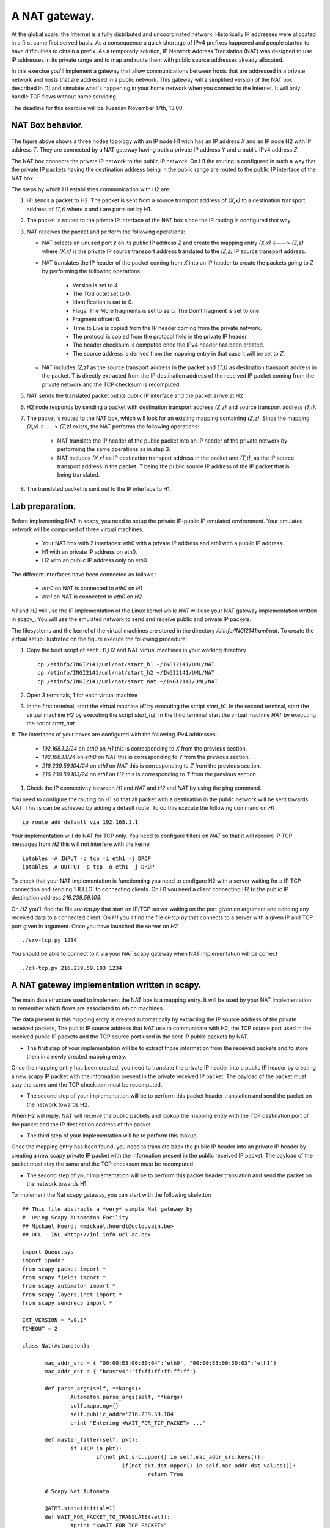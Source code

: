 A NAT gateway.
========================

At the global scale, the Internet is a fully distributed and uncoordinated network.
Historically IP addresses were allocated in a first came first served basis. As
a consequence a quick shortage of IPv4 prefixes happened and people started
to have difficulties to obtain a prefix. As a temporarly solution, IP Network Address
Translation (NAT) was designed to use IP addresses in its private range and to map and 
route them with public source addresses already allocated.


In this exercise you'll implement a gateway that allow communications between
hosts that are addressed in a private network and hosts that are addressed in a
public network. This gateway will a simplified version of the NAT box described 
in [#nat]_ and simulate what's happening in your home network when you connect
to the Internet. It will only handle TCP flows without name servicing.

The deadline for this exercise will be Tuesday November 17th, 13.00.

NAT Box behavior. 
............................................

.. figure:: fig/NAT.png
   :align: center
   :scale: 50


The figure above shows a three nodes topology with 
an IP node H1 wich has an IP address `X` and an IP node H2
with IP address `T`. They are connected by a NAT gateway having
both a private IP address `Y` and a public IPv4 address `Z`.

The NAT box connects the private IP network to the public IP network. 
On H1 the routing is configured in such a way that
the private IP packets having the destination address being in the
public range are routed to the public IP interface of the NAT box.

The steps by which H1 establishes communication with H2 are:

1. H1 sends a packet to H2. The packet is sent from a source transport
   address of `(X,x)` to a destination transport address of `(T,t)`
   where `x` and `t` are ports set by H1.

2. The packet is routed to the private IP interface of the NAT box since the
   IP routing is configured that way.

3. NAT receives the packet and perform the following operations:

   * NAT selects an unused port `z` on its public IP address `Z` and create
     the mapping entry `(X,x)` <---> `(Z,z)` where `(X,x)` is the private IP source
     transport address translated to the `(Z,z)` IP source transport address.
     
   
   * NAT translates the IP header of the packet coming from `X` into 
     an IP header to create the packets going to `Z` by performing the
     following operations:
          
         - Version is set to 4
         - The TOS octet set to 0.
         - Identification is set to 0.
         - Flags: The More fragments is set to zero. The Don't fragment is 
           set to one.
         - Fragment offset: 0.
         - Time to Live is copied from the IP header coming from the private network.
         - The protocol is copied from the protocol field in the private IP header.
         - The header checksum is computed once the IPv4 header has been created.
         - The source address is derived from the mapping entry in that case
           it will be set to `Z`.

   * NAT includes `(Z,z)` as the source transport address in the packet and
     `(T,t)` as destination transport address in the packet. T is directly extracted
     from the IP destination address of the received IP packet coming from the private
     network and the TCP checksum is recomputed.

5. NAT sends the translated packet out its public IP interface and the packet arrive at H2

6. H2 node responds by sending a packet with destination transport address `(Z,z)` and
   source transport address `(T,t)`.

7. The packet is routed to the NAT box, which will look for an existing mapping 
   containing `(Z,z)`. Since the mapping `(X,x)` <---> `(Z,z)` exists, the NAT performs
   the following operations:

    * NAT translate the IP header of the public packet into an IP header of the private network
      by performing the same operations as in step 3.

    * NAT includes `(X,x)` as IP destination transport address in the packet and 
      `(T,t)`, as the IP source transport address in the packet. `T`
      being the public source IP address of the IP packet that is being translated.

8. The translated packet is sent out to the IP interface to H1.

Lab preparation. 
............................................

Before implementing NAT in scapy, you need to setup the private IP-public IP emulated environment. Your
emulated network will be composed of three virtual machines.
   
   * Your NAT box with 2 interfaces: eth0 with a private IP address and eth1 with a public IP address.

   * H1 with an private IP address on eth0.

   * H2 with an public IP address only on eth0. 

The different interfaces have been connected as follows :

 - `eth0` on NAT is connected to `eth0` on `H1`
 - `eth1` on NAT is connected to `eth0` on `H2`

`H1` and `H2` will use the IP implementation of the Linux kernel while `NAT` will use your NAT gateway
implementation written in scapy_. You will use the emulated network to send and receive public and private IP packets.

The filesystems and the kernel of the virtual machines are stored
in the directory `/etinfo/INGI2141/uml/nat`. To create the
virtual setup illustrated on the figure execute the following procedure:

#. Copy the boot script of each H1,H2 and NAT virtual machines in your working directory ::

	cp /etinfo/INGI2141/uml/nat/start_h1 ~/INGI2141/UML/NAT
	cp /etinfo/INGI2141/uml/nat/start_h2 ~/INGI2141/UML/NAT
	cp /etinfo/INGI2141/uml/nat/start_nat ~/INGI2141/UML/NAT

#. Open 3 terminals, 1 for each virtual machine 

#. In the first terminal, start the virtual machine `H1` by executing
   the script `start_h1`. 
   In the second terminal, start the virtual machine
   `H2` by executing the script `start_h2`. In the third
   terminal start the virtual machine `NAT` by executing the script
   `start_nat`

#. The interfaces of your boxes are configured with 
the following IPv4 addresses :

 - `192.168.1.2/24` on `eth0` on `H1` this is corresponding to `X` from the previous section.
 - `192.168.1.1/24` on `eth0` on `NAT` this is corresponding to `Y` from the previous section.
 - `216.239.59.104/24` on `eth1` on `NAT` this is corresponding to `Z` from the previous section.
 - `216.239.59.103/24` on `eth1` on `H2` this is corresponding to `T` from the previous section.

#. Check the IP connectivity between `H1` and `NAT` and `H2` and `NAT` by
   using the ping command. 

You need to configure the routing on H1 so that all packet with a destination in 
the public network will be sent towards `NAT`. This is can be achieved by adding a default route.
To do this execute the following command on `H1` ::

  ip route add default via 192.168.1.1

Your implementation will do NAT for TCP only. You need to configure filters on `NAT` so 
that it will receive IP TCP messages from `H2` this will not interfere with the kernel ::

   iptables -A INPUT -p tcp -i eth1 -j DROP
   iptables -A OUTPUT -p tcp -o eth1 -j DROP

To check that your NAT implementation is functionning you 
need to configure H2 with a server waiting
for a IP TCP connection and sending 'HELLO` to connecting clients. On H1 you need a client connecting H2 
to the public IP destination address `216.239.59.103`.

On `H2` you'll find the file `srv-tcp.py` that start an IP/TCP server waiting on the port given on 
argument and echoing any received data to a connected client. On `H1` you'll find the file `cl-tcp.py`
that connects to a server with a given IP and TCP port given in argument. Once you have launched the  
server on `H2` ::

  ./srv-tcp.py 1234

You should be able to connect to it via your NAT scapy gateway when NAT implementation will be 
correct ::

  ./cl-tcp.py 216.239.59.103 1234

A NAT gateway implementation written in scapy. 
................................................

The main data structure used to implement the NAT box is a mapping entry. It will be used
by your NAT implementation to remember which flows are associated to which machines. 

The data
present in this mapping entry is created automatically by extracting the IP source address of
the private received packets, The public IP source address that NAT use to communicate with H2, the TCP source port 
used in the received public IP packets and the TCP source port used in the sent IP public packets by NAT.

- The first step of your implementation will be to extract those information from the received
  packets and to store them in a newly created mapping entry.

Once the mapping entry has been created, you need to translate the private IP header into a public IP header 
by creating a new scapy IP packet with the information present in the private received IP packet.
The payload of the packet must stay the same and the TCP checksum must be recomputed.

- The second step of your implementation will be to perform this packet header translation and
  send the packet on the network towards H2.

When H2 will reply, NAT will receive the public packets and lookup the mapping entry with the TCP destination 
port of the packet and the IP destination address of the packet.

- The third step of your implementation will be to perform this lookup.

Once the mapping entry has been found, you need to translate back the public IP header into an private IP header 
by creating a new scapy private IP packet with the information present in the public received IP packet.
The payload of the packet must stay the same and the TCP checksum must be recomputed.

- The second step of your implementation will be to perform this packet header translation and
  send the packet on the network towards H1.

To implement the Nat scapy gateway, you can start with the following skeletton ::

 ## This file abstracts a *very* simple Nat gateway by 
 #  using Scapy Automaton Facility
 ## Mickael Hoerdt <mickael.hoerdt@uclouvain.be>
 ## UCL - INL <http://inl.info.ucl.ac.be>

 import Queue,sys
 import ipaddr
 from scapy.packet import *
 from scapy.fields import *
 from scapy.automaton import *
 from scapy.layers.inet import *
 from scapy.sendrecv import *

 EXT_VERSION = "v0.1"
 TIMEOUT = 2

 class Nat(Automaton):

	mac_addr_src = { "00:00:E3:00:30:04":'eth0', "00:00:E3:00:30:03":'eth1'}
	mac_addr_dst = { "bcastv4":'ff:ff:ff:ff:ff:ff'}

	def parse_args(self, **kargs):
		Automaton.parse_args(self, **kargs)
		self.mapping={}	
		self.public_addr='216.239.59.104'	
		print "Entering <WAIT_FOR_TCP_PACKET> ..."
        
	def master_filter(self, pkt):
		if (TCP in pkt):
			if(not pkt.src.upper() in self.mac_addr_src.keys()):
				if(not pkt.dst.upper() in self.mac_addr_dst.values()):
					return True

	# Scapy Nat Automata
		
	@ATMT.state(initial=1)
	def WAIT_FOR_PACKET_TO_TRANSLATE(self):
		#print "<WAIT_FOR_TCP_PACKET>"
		pass
		
	@ATMT.timeout(WAIT_FOR_PACKET_TO_TRANSLATE, TIMEOUT)
	def timeout_waiting_for_packet_to_forward(self):
		print "<WAIT_FOR_TCP_PACKET/timeout>: Nothing to translate..."
		raise self.WAIT_FOR_PACKET_TO_TRANSLATE()	

	@ATMT.receive_condition(WAIT_FOR_PACKET_TO_TRANSLATE, prio=1)
	def received_TCP(self, pkt):
		# Packets arrived from the private network
		if (self.mac_addr_src[pkt.dst.upper()] == "eth0"):
			#Look for the entry in the mapping
			#If if doesn't exist, create a new one (with a random port).	

			if((pkt[IP].src,pkt[TCP].sport) in self.mapping.values()):	
				for map_src,map_port in self.mapping.keys():
					if(self.mapping[map_src,map_port] == (pkt[IP].src,pkt[TCP].sport)):
						break
			else:
				print "Nat: Creating a new NAT mapping entry:",pkt[IP].src,"  ",pkt[TCP].sport
				src_port=int(random.random()*65535)	
				self.mapping[(self.public_addr,src_port)]=(pkt[IP].src,pkt[TCP].sport)
				map_src,map_port=self.public_addr,src_port
			
			#extract the destination
			#Fill up the important information for the new packet

			new_ip_packet=IP(src=map_src,dst=pkt[IP].dst,ttl=pkt[IP].ttl)/pkt[TCP]
			new_ip_packet[TCP].sport=map_port
			
			#Remove checksum to force scapy to recompute it
			#and send the packet 

			new_ip_packet[TCP].chksum=None
			self.send(new_ip_packet)
			
		# Packets arrived from the public network
		if (self.mac_addr_src[pkt.dst.upper()] == "eth1"):
			#Try to find the corresponding mapping entry
			try:
				#Extract the source IP and the dport from the mapping
				(src,map_port)=self.mapping[(pkt[IP].dst,pkt[TCP].dport)]
				
				#Build the destination and fill up important information
				new_ip_packet=IP(src=pkt[IP].src,dst=src,ttl=pkt[IP].ttl)/pkt[TCP]
				new_ip_packet[TCP].dport=map_port	
				
				#Remove checksum to force scapy to recompute it
				#and send the packet 
				new_ip_packet[TCP].chksum=None
				self.send(new_ip_packet)	
			
			except KeyError:
				print "Nat: Mapping entry not found:",pkt[IP].dst,"  ",pkt[TCP].dport

.. rubric:: Footnotes

.. [#nat] http://tools.ietf.org/html/rfc1631

